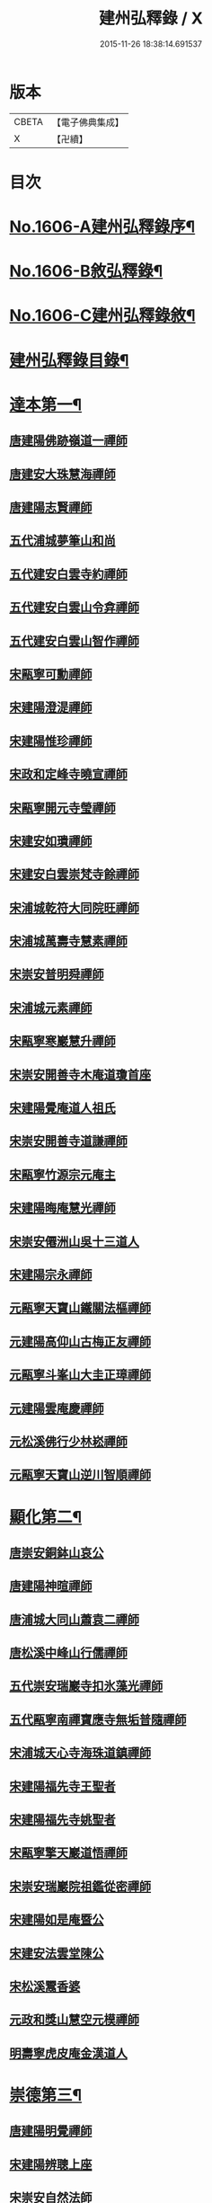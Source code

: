 #+TITLE: 建州弘釋錄 / X
#+DATE: 2015-11-26 18:38:14.691537
* 版本
 |     CBETA|【電子佛典集成】|
 |         X|【卍續】    |

* 目次
* [[file:KR6q0044_001.txt::001-0552a1][No.1606-A建州弘釋錄序¶]]
* [[file:KR6q0044_001.txt::0552b13][No.1606-B敘弘釋錄¶]]
* [[file:KR6q0044_001.txt::0552c6][No.1606-C建州弘釋錄敘¶]]
* [[file:KR6q0044_001.txt::0553a12][建州弘釋錄目錄¶]]
* [[file:KR6q0044_001.txt::0554b4][達本第一¶]]
** [[file:KR6q0044_001.txt::0554b6][唐建陽佛跡嶺道一禪師]]
** [[file:KR6q0044_001.txt::0554b15][唐建安大珠慧海禪師]]
** [[file:KR6q0044_001.txt::0555c20][唐建陽志賢禪師]]
** [[file:KR6q0044_001.txt::0556a7][五代浦城夢筆山和尚]]
** [[file:KR6q0044_001.txt::0556a12][五代建安白雲寺約禪師]]
** [[file:KR6q0044_001.txt::0556a21][五代建安白雲山令弇禪師]]
** [[file:KR6q0044_001.txt::0556b3][五代建安白雲山智作禪師]]
** [[file:KR6q0044_001.txt::0556b20][宋甌寧可勳禪師]]
** [[file:KR6q0044_001.txt::0556c1][宋建陽澄湜禪師]]
** [[file:KR6q0044_001.txt::0556c24][宋建陽惟珍禪師]]
** [[file:KR6q0044_001.txt::0557a20][宋政和定峰寺曉宣禪師]]
** [[file:KR6q0044_001.txt::0557b1][宋甌寧開元寺瑩禪師]]
** [[file:KR6q0044_001.txt::0557b8][宋建安如璝禪師]]
** [[file:KR6q0044_001.txt::0557b14][宋建安白雲崇梵寺餘禪師]]
** [[file:KR6q0044_001.txt::0557b23][宋浦城乾符大同院旺禪師]]
** [[file:KR6q0044_001.txt::0557c2][宋浦城萬壽寺慧素禪師]]
** [[file:KR6q0044_001.txt::0557c13][宋崇安普明舜禪師]]
** [[file:KR6q0044_001.txt::0557c15][宋浦城元素禪師]]
** [[file:KR6q0044_001.txt::0558a3][宋甌寧寒巖慧升禪師]]
** [[file:KR6q0044_001.txt::0558a11][宋崇安開善寺木庵道瓊首座]]
** [[file:KR6q0044_001.txt::0558b1][宋建陽覺庵道人祖氏]]
** [[file:KR6q0044_001.txt::0558b6][宋崇安開善寺道謙禪師]]
** [[file:KR6q0044_001.txt::0559a12][宋甌寧竹源宗元庵主]]
** [[file:KR6q0044_001.txt::0559b4][宋建陽晦庵慧光禪師]]
** [[file:KR6q0044_001.txt::0559b18][宋崇安僊洲山吳十三道人]]
** [[file:KR6q0044_001.txt::0559b24][宋建陽宗永禪師]]
** [[file:KR6q0044_001.txt::0559c6][元甌寧天寶山鐵關法樞禪師]]
** [[file:KR6q0044_001.txt::0560a17][元建陽高仰山古梅正友禪師]]
** [[file:KR6q0044_001.txt::0560b20][元甌寧斗峯山大圭正璋禪師]]
** [[file:KR6q0044_001.txt::0560c22][元建陽雲庵慶禪師]]
** [[file:KR6q0044_001.txt::0561a2][元松溪佛行少林崧禪師]]
** [[file:KR6q0044_001.txt::0561a10][元甌寧天寶山逆川智順禪師]]
* [[file:KR6q0044_002.txt::002-0562a19][顯化第二¶]]
** [[file:KR6q0044_002.txt::002-0562a21][唐崇安銅鉢山哀公]]
** [[file:KR6q0044_002.txt::0562b8][唐建陽神暄禪師]]
** [[file:KR6q0044_002.txt::0562c3][唐浦城大同山蕭袁二禪師]]
** [[file:KR6q0044_002.txt::0562c9][唐松溪中峰山行儒禪師]]
** [[file:KR6q0044_002.txt::0562c12][五代崇安瑞巖寺扣氷藻光禪師]]
** [[file:KR6q0044_002.txt::0563b15][五代甌寧南禪寶應寺無垢普隨禪師]]
** [[file:KR6q0044_002.txt::0563b24][宋浦城天心寺海珠道鎮禪師]]
** [[file:KR6q0044_002.txt::0563c7][宋建陽福先寺王聖者]]
** [[file:KR6q0044_002.txt::0563c13][宋建陽福先寺姚聖者]]
** [[file:KR6q0044_002.txt::0563c21][宋甌寧擎天巖道悟禪師]]
** [[file:KR6q0044_002.txt::0564a10][宋崇安瑞巖院祖鑑從密禪師]]
** [[file:KR6q0044_002.txt::0564a17][宋建陽如是庵暨公]]
** [[file:KR6q0044_002.txt::0564b2][宋建安法雲堂陳公]]
** [[file:KR6q0044_002.txt::0564b10][宋松溪鬻香婆]]
** [[file:KR6q0044_002.txt::0564b15][元政和獎山慧空元模禪師]]
** [[file:KR6q0044_002.txt::0565a15][明壽寧虎皮庵金漢道人]]
* [[file:KR6q0044_002.txt::0565b19][崇德第三¶]]
** [[file:KR6q0044_002.txt::0565b21][唐建陽明覺禪師]]
** [[file:KR6q0044_002.txt::0565c7][宋建陽辨聰上座]]
** [[file:KR6q0044_002.txt::0565c20][宋崇安自然法師]]
** [[file:KR6q0044_002.txt::0566a1][宋浦城南峯寺淨空禪師]]
** [[file:KR6q0044_002.txt::0566a5][宋崇安雲居院嗣公]]
** [[file:KR6q0044_002.txt::0566a9][宋崇安開善寺肯庵圓悟禪師]]
** [[file:KR6q0044_002.txt::0566a14][元建安白雲崇梵寺愚叟澄鑑禪師]]
** [[file:KR6q0044_002.txt::0566b3][明建陽虎井庵古朴德智禪師]]
** [[file:KR6q0044_002.txt::0566b15][明崇安東林寺祖庭禪師]]
** [[file:KR6q0044_002.txt::0566b22][明甌寧斗峯山大闡慧通禪師]]
** [[file:KR6q0044_002.txt::0566c14][明甌寧斗峯山古音淨琴禪師]]
** [[file:KR6q0044_002.txt::0567b13][明甌寧斗峰山天真道覺禪師]]
** [[file:KR6q0044_002.txt::0567c6][明建陽德應庵主]]
** [[file:KR6q0044_002.txt::0567c14][明建陽董巖庵雲陽德和禪師]]
** [[file:KR6q0044_002.txt::0568a18][明建陽董岩一庵圓長上座]]
* [[file:KR6q0044_002.txt::0568b12][輔教第四¶]]
** [[file:KR6q0044_002.txt::0568b14][宋浦城楊文公億]]
** [[file:KR6q0044_002.txt::0569b15][宋崇安胡文定公安國]]
** [[file:KR6q0044_002.txt::0569c2][宋建陽廌山游先生酢]]
** [[file:KR6q0044_002.txt::0569c17][宋崇安致堂胡先生寅]]
** [[file:KR6q0044_002.txt::0569c20][宋崇安劉忠定公子羽]]
** [[file:KR6q0044_002.txt::0570a4][宋崇安屏山劉先生子翬]]
** [[file:KR6q0044_002.txt::0570a9][宋建陽晦庵朱先生熹]]
** [[file:KR6q0044_002.txt::0570c9][宋浦城真文忠公德秀]]
** [[file:KR6q0044_002.txt::0571b23][宋建安匏庵陳先生竑願]]
** [[file:KR6q0044_002.txt::0571c3][明建安翰林待詔沈先生士榮]]
** [[file:KR6q0044_002.txt::0571c7][明建陽豫齋趙居士觀本]]
** [[file:KR6q0044_002.txt::0572a1][明建陽震南傅先生國珍]]
** [[file:KR6q0044_002.txt::0572a13][明甌寧發吾張居士]]
* [[file:KR6q0044_002.txt::0572c1][No.1606-D䟦¶]]
* [[file:KR6q0044_002.txt::0572c9][No.1606-E¶]]
* [[file:KR6q0044_002.txt::0573a1][No.1606-F¶]]
* 卷
** [[file:KR6q0044_001.txt][建州弘釋錄 1]]
** [[file:KR6q0044_002.txt][建州弘釋錄 2]]
